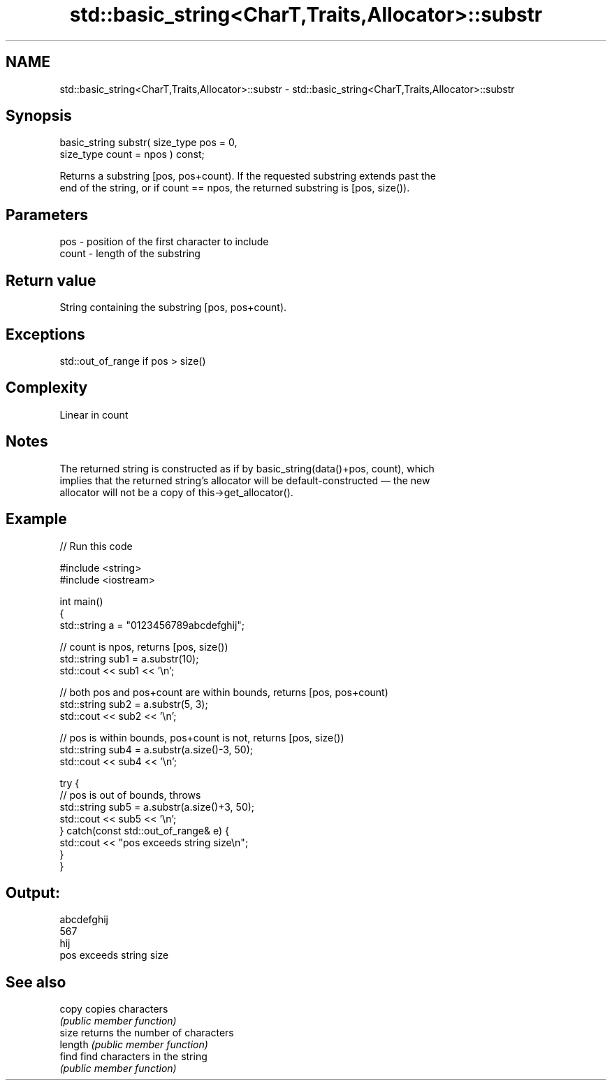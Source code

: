 .TH std::basic_string<CharT,Traits,Allocator>::substr 3 "2019.08.27" "http://cppreference.com" "C++ Standard Libary"
.SH NAME
std::basic_string<CharT,Traits,Allocator>::substr \- std::basic_string<CharT,Traits,Allocator>::substr

.SH Synopsis
   basic_string substr( size_type pos = 0,
   size_type count = npos ) const;

   Returns a substring [pos, pos+count). If the requested substring extends past the
   end of the string, or if count == npos, the returned substring is [pos, size()).

.SH Parameters

   pos   - position of the first character to include
   count - length of the substring

.SH Return value

   String containing the substring [pos, pos+count).

.SH Exceptions

   std::out_of_range if pos > size()

.SH Complexity

   Linear in count

.SH Notes

   The returned string is constructed as if by basic_string(data()+pos, count), which
   implies that the returned string's allocator will be default-constructed — the new
   allocator will not be a copy of this->get_allocator().

.SH Example

   
// Run this code

 #include <string>
 #include <iostream>

 int main()
 {
     std::string a = "0123456789abcdefghij";

     // count is npos, returns [pos, size())
     std::string sub1 = a.substr(10);
     std::cout << sub1 << '\\n';

     // both pos and pos+count are within bounds, returns [pos, pos+count)
     std::string sub2 = a.substr(5, 3);
     std::cout << sub2 << '\\n';

     // pos is within bounds, pos+count is not, returns [pos, size())
     std::string sub4 = a.substr(a.size()-3, 50);
     std::cout << sub4 << '\\n';

     try {
         // pos is out of bounds, throws
         std::string sub5 = a.substr(a.size()+3, 50);
         std::cout << sub5 << '\\n';
     } catch(const std::out_of_range& e) {
         std::cout << "pos exceeds string size\\n";
     }
 }

.SH Output:

 abcdefghij
 567
 hij
 pos exceeds string size

.SH See also

   copy   copies characters
          \fI(public member function)\fP
   size   returns the number of characters
   length \fI(public member function)\fP
   find   find characters in the string
          \fI(public member function)\fP
